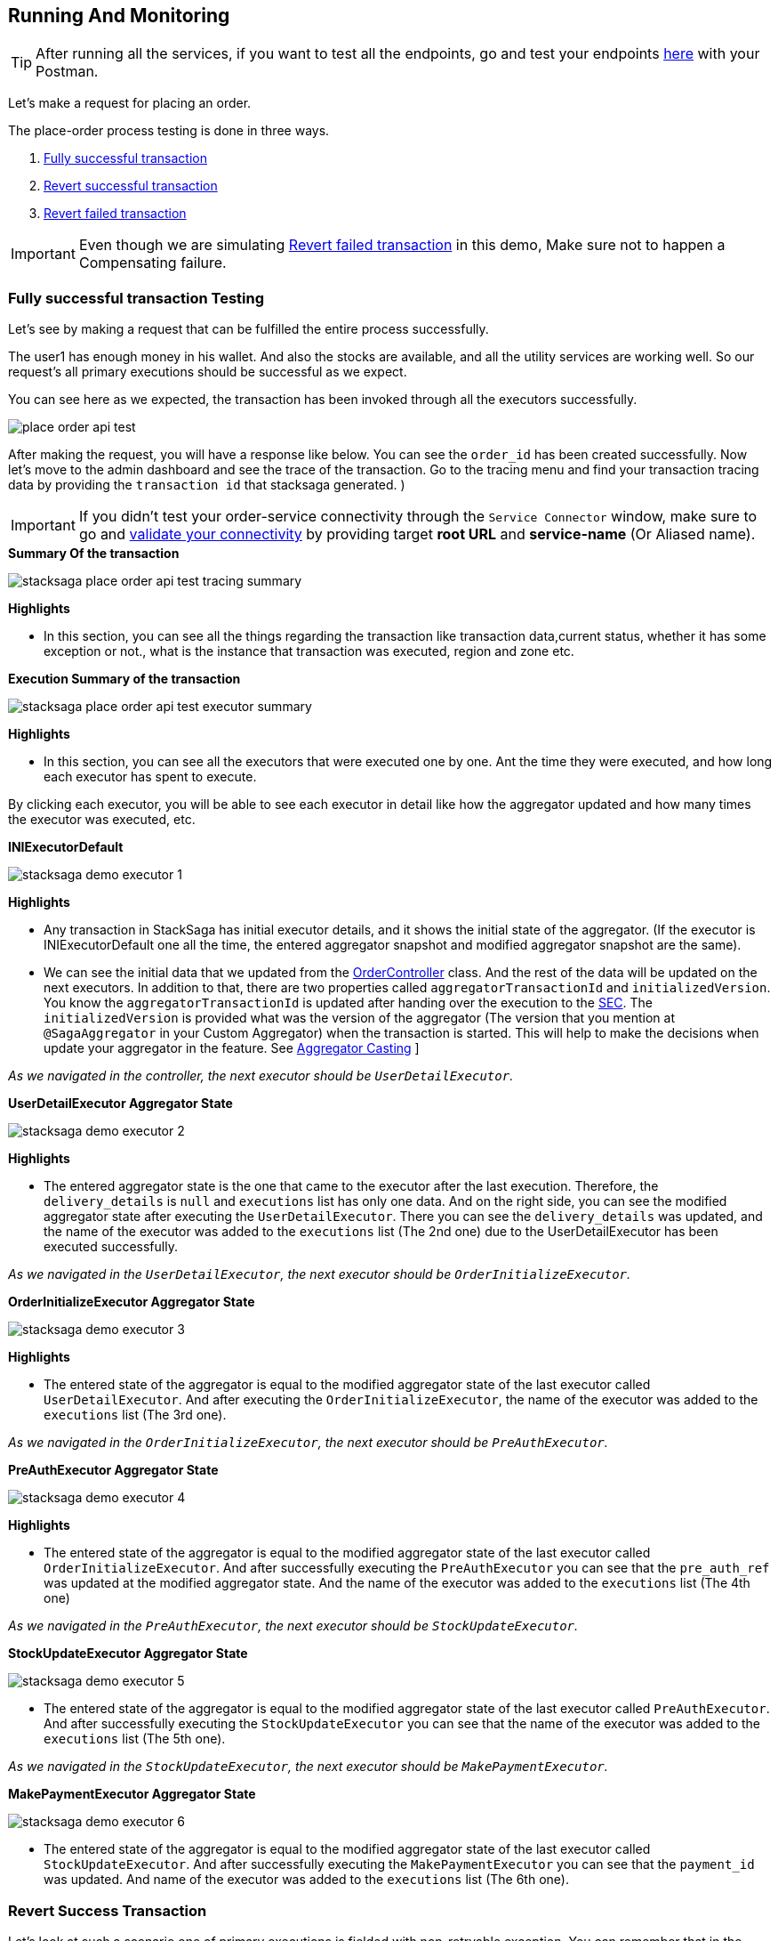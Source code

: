 [[runnning_and_monitoring]]
== Running And Monitoring

TIP: After running all the services, if you want to test all the endpoints, go and test your endpoints https://documenter.getpostman.com/view/10011188/2sA3JNc1NB[here] with your Postman.

Let's make a request for placing an order.

The place-order process testing is done in three ways.

. xref:application-testing.adoc#fully_successful_transaction_testing[Fully successful transaction]
. xref:application-testing.adoc#revert_success_transaction[Revert successful transaction]
. xref:application-testing.adoc#revert_failed_transaction[Revert failed transaction]

IMPORTANT: Even though we are simulating xref:architecture:stack_saga_transaction_type.adoc#revert_failed_transaction_scenario[Revert failed transaction] in this demo, Make sure not to happen a Compensating failure.

[[fully_successful_transaction_testing]]
=== Fully successful transaction Testing

Let's see by making a request that can be fulfilled the entire process successfully.

The user1 has enough money in his wallet.
And also the stocks are available, and all the utility services are working well.
So our request's all primary executions should be successful as we expect.

You can see here as we expected, the transaction has been invoked through all the executors successfully.

image:place-order-api-test.png[]

After making the request, you will have a response like below.
You can see the `order_id` has been created successfully.
Now let's move to the admin dashboard and see the trace of the transaction.
Go to the tracing menu and find your transaction tracing data by providing the `transaction id` that stacksaga generated.
)

IMPORTANT: If you didn't test your order-service connectivity through the `Service Connector` window, make sure to go and xref:admin:stacksaga_admin.adoc#validate_your_connectivity[validate your connectivity] by providing target *root URL* and *service-name* (Or Aliased name).

.*Summary Of the transaction*
image:stacksaga-place-order-api-test-tracing-summary.png[]

*Highlights*

* In this section, you can see all the things regarding the transaction like transaction data,current status, whether it has some exception or not., what is the instance that transaction was executed, region and zone etc.

.*Execution Summary of the transaction*
image:stacksaga-place-order-api-test-executor-summary.png[]

*Highlights*

* In this section, you can see all the executors that were executed one by one.
Ant the time they were executed, and how long each executor has spent to execute.

By clicking each executor, you will be able to see each executor in detail like how the aggregator updated and how many times the executor was executed, etc.

.*INIExecutorDefault*
image:stacksaga-demo-executor-1.png[]

*Highlights*

* Any transaction in StackSaga has initial executor details, and it shows the initial state of the aggregator.
(If the executor is INIExecutorDefault one all the time, the entered aggregator snapshot and modified aggregator snapshot are the same).
* We can see the initial data that we updated from the xref://[OrderController] class.
And the rest of the data will be updated on the next executors.
In addition to that, there are two properties called `aggregatorTransactionId` and `initializedVersion`.
You know the `aggregatorTransactionId` is updated after handing over the execution to the xref://[SEC].
The `initializedVersion` is provided what was the version of the aggregator (The version that you mention at `@SagaAggregator` in your Custom Aggregator) when the transaction is started.
This will help to make the decisions when update your aggregator in the feature.
See  xref:architecture:version_casting_architecture.adoc[Aggregator Casting] ]

__As we navigated in the controller, the next executor should be `UserDetailExecutor`.__

.*UserDetailExecutor Aggregator State*
image:stacksaga-demo-executor-2.png[]

*Highlights*

* The entered aggregator state is the one that came to the executor after the last execution.
Therefore, the `delivery_details` is `null` and `executions` list has only one data.
And on the right side, you can see the modified aggregator state after executing the `UserDetailExecutor`.
There you can see the `delivery_details` was updated, and the name of the executor was added to the `executions` list (The 2nd one) due to the UserDetailExecutor has been executed successfully.

_As we navigated in the `UserDetailExecutor`, the next executor should be `OrderInitializeExecutor`._

.*OrderInitializeExecutor Aggregator State*
image:stacksaga-demo-executor-3.png[]

*Highlights*

* The entered state of the aggregator is equal to the modified aggregator state of the last executor called `UserDetailExecutor`.
And after executing the `OrderInitializeExecutor`, the name of the executor was added to the `executions` list (The 3rd one).

_As we navigated in the `OrderInitializeExecutor`, the next executor should be `PreAuthExecutor`._

.*PreAuthExecutor Aggregator State*
image:stacksaga-demo-executor-4.png[]

*Highlights*

* The entered state of the aggregator is equal to the modified aggregator state of the last executor called `OrderInitializeExecutor`.
And after successfully executing the `PreAuthExecutor` you can see that the `pre_auth_ref` was updated at the modified aggregator state.
And the name of the executor was added to the `executions` list (The 4th one)

_As we navigated in the `PreAuthExecutor`, the next executor should be `StockUpdateExecutor`._

.*StockUpdateExecutor Aggregator State*
image:stacksaga-demo-executor-5.png[]

* The entered state of the aggregator is equal to the modified aggregator state of the last executor called `PreAuthExecutor`.
And after successfully executing the `StockUpdateExecutor` you can see that the name of the executor was added to the `executions` list (The 5th one).

_As we navigated in the `StockUpdateExecutor`, the next executor should be `MakePaymentExecutor`._

.*MakePaymentExecutor Aggregator State*
image:stacksaga-demo-executor-6.png[]

* The entered state of the aggregator is equal to the modified aggregator state of the last executor called `StockUpdateExecutor`.
And after successfully executing the `MakePaymentExecutor` you can see that the `payment_id` was updated.
And name of the executor was added to the `executions` list (The 6th one).

[[revert_success_transaction]]
=== Revert Success Transaction

Let's look at such a scenario one of primary executions is fielded with non-retryable exception.
You can remember that in the `PreAuthExecutor` we caught the `FORBIDDEN` exception that sends by the `payment-service`
if the user's wallet has no balance to make the pre-auth.
In this testing, let's place an order with a higher amount than the wallet has.

image:place-order-api-test-revert-success.png[]

image:stacksaga-place-order-api-test-tracing-summary-revert-success.png[]

image:stacksaga-demo-executor-1-revert-success-error-log.png[]

image:stacksaga-place-order-api-test-execution-summary-revert-success.png[]

image:stacksaga-demo-executor-1-revert-success.png[]

image:stacksaga-demo-executor-2-revert-success.png[]

image:stacksaga-demo-executor-3-revert-success.png[]

image:stacksaga-demo-executor-4-revert-success.png[]

image:stacksaga-demo-executor-4-1-revert-success.png[]

image:stacksaga-demo-executor-4-2-revert-success.png[]

image:stacksaga-demo-executor-4-3-revert-success.png[]

image:stacksaga-demo-executor-4-4-revert-success.png[]

[[revert_failed_transaction]]
=== Revert Failed Transaction.

image:stacksaga-demo-revert-failed-request-postman.png[]

image:stacksaga-demo-revert-failed-summary.png[]

image:stacksaga-demo-revert-failed-execution-summary.png[]

image:stacksaga-demo-revert-failed-primary-error-log.png[alt="stacksaga demo revert failed primary error log"]

image:stacksaga-demo-revert-failed-revert-error-log.png[alt="stacksaga demo revert failed revert error log"]

image:stacksaga-demo-revert-failed-revert-error-hint-store.png[alt="stacksaga demo revert failed revert error hint store"]




